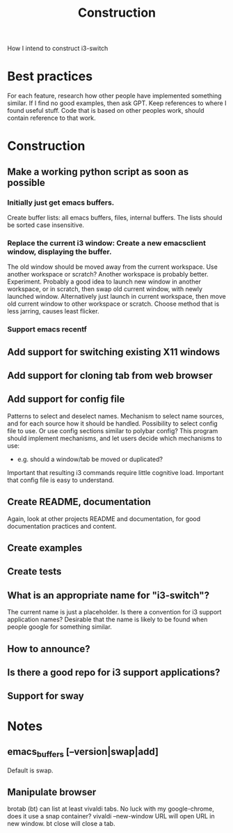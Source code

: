 #+title: Construction

How I intend to construct i3-switch

* Best practices
For each feature, research how other people have implemented something similar.
If I find no good examples, then ask GPT.
Keep references to where I found useful stuff.
Code that is based on other peoples work, should contain reference to that work.

* Construction
** Make a working python script as soon as possible
*** Initially just get emacs buffers.
Create buffer lists: all emacs buffers, files, internal buffers.
The lists should be sorted case insensitive.
*** Replace the current i3 window: Create a new emacsclient window, displaying the buffer.
The old window should be moved away from the current workspace. Use another workspace or scratch? Another workspace is probably better. Experiment.
Probably a good idea to launch new window in another workspace, or in scratch, then swap old current window, with newly launched window.
Alternatively just launch in current workspace, then move old current window to other workspace or scratch. Choose method that is less jarring, causes least flicker.
*** Support emacs recentf

** Add support for switching existing X11 windows

** Add support for cloning tab from web browser

** Add support for config file
Patterns to select and deselect names.
Mechanism to select name sources, and for each source how it should be handled.
Possibility to select config file to use. Or use config sections similar to polybar config?
This program should implement mechanisms, and let users decide which mechanisms to use:
- e.g. should a window/tab be moved or duplicated?
Important that resulting i3 commands require little cognitive load.
Important that config file is easy to understand.

** Create README, documentation
Again, look at other projects README and documentation, for good documentation practices and content.

** Create examples

** Create tests

** What is an appropriate name for "i3-switch"?
The current name is just a placeholder.
Is there a convention for i3 support application names?
Desirable that the name is likely to be found when people google for something similar.

** How to announce?

** Is there a good repo for i3 support applications?

** Support for sway

* Notes

** emacs_buffers [--version|swap|add]
Default is swap.

** Manipulate browser
brotab (bt) can list at least vivaldi tabs. No luck with my google-chrome, does it use a snap container?
vivaldi --new-window URL
will open URL in new window.
bt close will close a tab.
